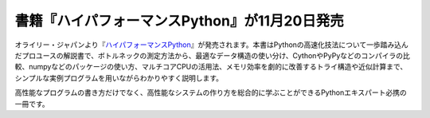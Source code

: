 .. article::
   :date: 2015/11/06 00:00

書籍『ハイパフォーマンスPython』が11月20日発売
==========================================================================


オライリー・ジャパンより『\ `ハイパフォーマンスPython <http://www.oreilly.co.jp/books/9784873117409/>`_\ 』が発売されます。本書はPythonの高速化技法について一歩踏み込んだプロユースの解説書で、ボトルネックの測定方法から、最適なデータ構造の使い分け、CythonやPyPyなどのコンパイラの比較、numpyなどのパッケージの使い方、マルチコアCPUの活用法、メモリ効率を劇的に改善するトライ構造や近似計算まで、シンプルな実例プログラムを用いながらわかりやすく説明します。

高性能なプログラムの書き方だけでなく、高性能なシステムの作り方を総合的に学ぶことができるPythonエキスパート必携の一冊です。
